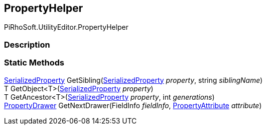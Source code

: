 [#editor/property-helper]

## PropertyHelper

PiRhoSoft.UtilityEditor.PropertyHelper

### Description

### Static Methods

https://docs.unity3d.com/ScriptReference/SerializedProperty.html[SerializedProperty^] GetSibling(https://docs.unity3d.com/ScriptReference/SerializedProperty.html[SerializedProperty^] _property_, string _siblingName_)::

T GetObject<T>(https://docs.unity3d.com/ScriptReference/SerializedProperty.html[SerializedProperty^] _property_)::

T GetAncestor<T>(https://docs.unity3d.com/ScriptReference/SerializedProperty.html[SerializedProperty^] _property_, int _generations_)::

https://docs.unity3d.com/ScriptReference/PropertyDrawer.html[PropertyDrawer^] GetNextDrawer(FieldInfo _fieldInfo_, https://docs.unity3d.com/ScriptReference/PropertyAttribute.html[PropertyAttribute^] _attribute_)::